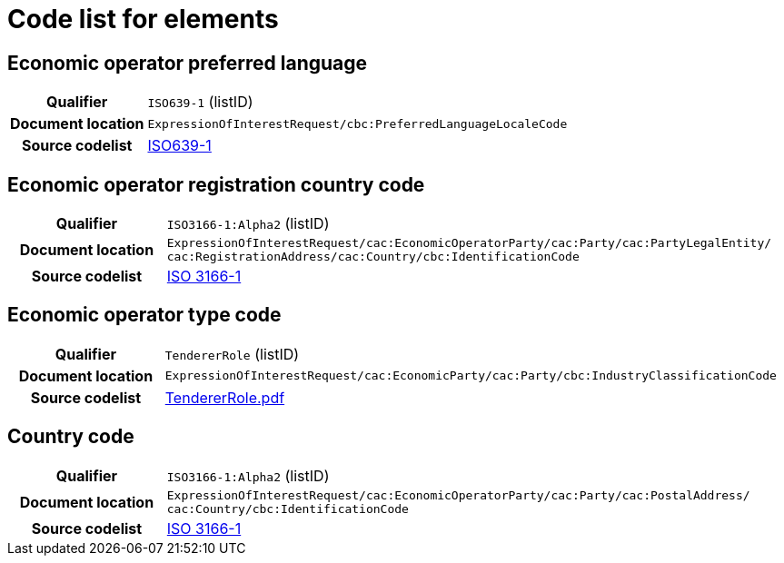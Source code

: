 
= Code list for elements

== Economic operator preferred language
[cols="1,4"]
|===
h| Qualifier
| `ISO639-1` (listID)
h| Document location
| `ExpressionOfInterestRequest/cbc:PreferredLanguageLocaleCode`
h| Source codelist
| link:http://www.iso.org/iso/home/store/catalogue_tc/catalogue_detail.htm?csnumber=22109[ISO639-1]
|===


== Economic operator registration country code
[cols="1,4"]
|===
h| Qualifier
| `ISO3166-1:Alpha2` (listID)
h| Document location
| `ExpressionOfInterestRequest/cac:EconomicOperatorParty/cac:Party/​cac:PartyLegalEntity/{zwsp}cac:RegistrationAddress/cac:Country/cbc:IdentificationCode`
h| Source codelist
| link:http://www.iso.org/iso/home/standards/country_codes.htm[ISO 3166-1]
|===

== Economic operator type code
[cols="1,4"]
|===
h| Qualifier
| `TendererRole` (listID)
h| Document location
| `ExpressionOfInterestRequest/cac:EconomicParty/cac:Party/cbc:IndustryClassificationCode`
h| Source codelist
| http://wiki.ds.unipi.gr/download/attachments/31424661/TendererRole.pdf?version=1&modificationDate=1478593740000&api=v2[TendererRole.pdf]
|===


== Country code
[cols="1,4"]
|===
h| Qualifier
| `ISO3166-1:Alpha2` (listID)
h| Document location
| `ExpressionOfInterestRequest/cac:EconomicOperatorParty/cac:Party/​cac:PostalAddress/{zwsp}cac:Country/cbc:IdentificationCode`
h| Source codelist
| link:http://www.iso.org/iso/home/standards/country_codes.htm[ISO 3166-1]
|===
